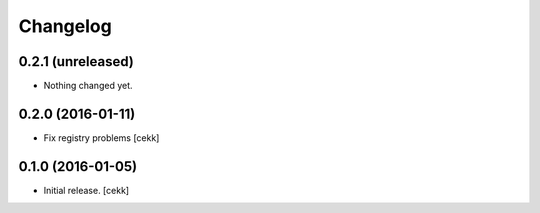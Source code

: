Changelog
=========


0.2.1 (unreleased)
------------------

- Nothing changed yet.


0.2.0 (2016-01-11)
------------------

- Fix registry problems [cekk]


0.1.0 (2016-01-05)
------------------

- Initial release.
  [cekk]
